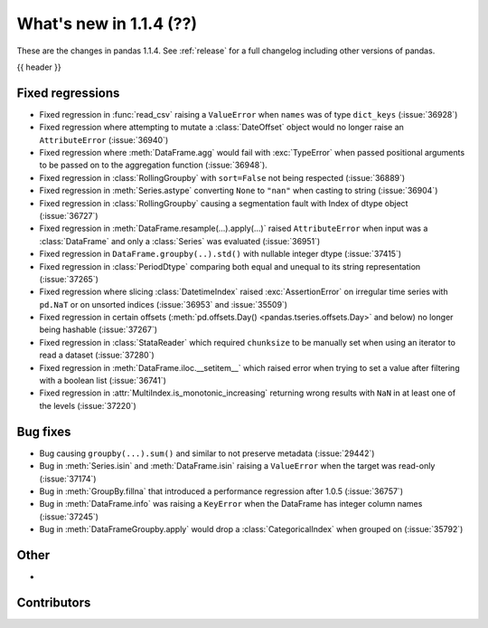 .. _whatsnew_114:

What's new in 1.1.4 (??)
------------------------

These are the changes in pandas 1.1.4. See :ref:`release` for a full changelog
including other versions of pandas.

{{ header }}

.. ---------------------------------------------------------------------------

.. _whatsnew_114.regressions:

Fixed regressions
~~~~~~~~~~~~~~~~~
- Fixed regression in :func:`read_csv` raising a ``ValueError`` when ``names`` was of type ``dict_keys`` (:issue:`36928`)
- Fixed regression where attempting to mutate a :class:`DateOffset` object would no longer raise an ``AttributeError`` (:issue:`36940`)
- Fixed regression where :meth:`DataFrame.agg` would fail with :exc:`TypeError` when passed positional arguments to be passed on to the aggregation function (:issue:`36948`).
- Fixed regression in :class:`RollingGroupby` with ``sort=False`` not being respected (:issue:`36889`)
- Fixed regression in :meth:`Series.astype` converting ``None`` to ``"nan"`` when casting to string (:issue:`36904`)
- Fixed regression in :class:`RollingGroupby` causing a segmentation fault with Index of dtype object (:issue:`36727`)
- Fixed regression in :meth:`DataFrame.resample(...).apply(...)` raised ``AttributeError`` when input was a :class:`DataFrame` and only a :class:`Series` was evaluated (:issue:`36951`)
- Fixed regression in ``DataFrame.groupby(..).std()`` with nullable integer dtype (:issue:`37415`)
- Fixed regression in :class:`PeriodDtype` comparing both equal and unequal to its string representation (:issue:`37265`)
- Fixed regression where slicing :class:`DatetimeIndex` raised :exc:`AssertionError` on irregular time series with ``pd.NaT`` or on unsorted indices (:issue:`36953` and :issue:`35509`)
- Fixed regression in certain offsets (:meth:`pd.offsets.Day() <pandas.tseries.offsets.Day>` and below) no longer being hashable (:issue:`37267`)
- Fixed regression in :class:`StataReader` which required ``chunksize`` to be manually set when using an iterator to read a dataset (:issue:`37280`)
- Fixed regression in :meth:`DataFrame.iloc.__setitem__` which raised error when trying to set a value after filtering with a boolean list (:issue:`36741`)
- Fixed regression in :attr:`MultiIndex.is_monotonic_increasing` returning wrong results with ``NaN`` in at least one of the levels (:issue:`37220`)

.. ---------------------------------------------------------------------------

.. _whatsnew_114.bug_fixes:

Bug fixes
~~~~~~~~~
- Bug causing ``groupby(...).sum()`` and similar to not preserve metadata (:issue:`29442`)
- Bug in :meth:`Series.isin` and :meth:`DataFrame.isin` raising a ``ValueError`` when the target was read-only (:issue:`37174`)
- Bug in :meth:`GroupBy.fillna` that introduced a performance regression after 1.0.5 (:issue:`36757`)
- Bug in :meth:`DataFrame.info` was raising a ``KeyError`` when the DataFrame has integer column names (:issue:`37245`)
- Bug in :meth:`DataFrameGroupby.apply` would drop a :class:`CategoricalIndex` when grouped on (:issue:`35792`)

.. ---------------------------------------------------------------------------

.. _whatsnew_114.other:

Other
~~~~~
-

.. ---------------------------------------------------------------------------

.. _whatsnew_114.contributors:

Contributors
~~~~~~~~~~~~

.. contributors:: v1.1.3..v1.1.4|HEAD
